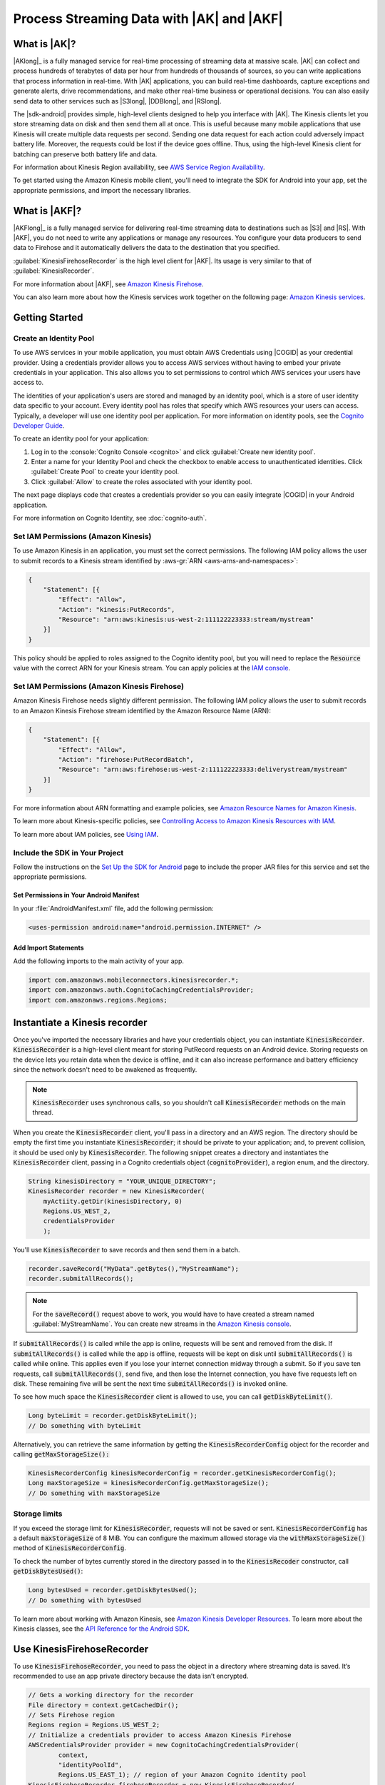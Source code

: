 .. Copyright 2010-2016 Amazon.com, Inc. or its affiliates. All Rights Reserved.

   This work is licensed under a Creative Commons Attribution-NonCommercial-ShareAlike 4.0
   International License (the "License"). You may not use this file except in compliance with the
   License. A copy of the License is located at http://creativecommons.org/licenses/by-nc-sa/4.0/.

   This file is distributed on an "AS IS" BASIS, WITHOUT WARRANTIES OR CONDITIONS OF ANY KIND,
   either express or implied. See the License for the specific language governing permissions and
   limitations under the License.

.. highlight:: java

##########################################
Process Streaming Data with |AK| and |AKF|
##########################################

What is |AK|?
=============

|AKlong|_ is a fully managed service for real-time processing of streaming data at massive scale.
|AK| can collect and process hundreds of terabytes of data per hour from hundreds of thousands of
sources, so you can write applications that process information in real-time. With |AK|
applications, you can build real-time dashboards, capture exceptions and generate alerts, drive
recommendations, and make other real-time business or operational decisions. You can also easily
send data to other services such as |S3long|, |DDBlong|, and |RSlong|.

The |sdk-android| provides simple, high-level clients designed to help you interface with |AK|. The
Kinesis clients let you store streaming data on disk and then send them all at once.  This is useful
because many mobile applications that use Kinesis will create multiple data requests per second.
Sending one data request for each action could adversely impact battery life. Moreover, the requests
could be lost if the device goes offline. Thus, using the high-level Kinesis client for batching can
preserve both battery life and data.

For information about Kinesis Region availability, see  `AWS Service Region Availability
<http://aws.amazon.com/about-aws/global-infrastructure/regional-product-services/>`_.

To get started using the Amazon Kinesis mobile client, you'll need to integrate the SDK for Android
into your app, set the appropriate permissions, and import the necessary libraries.


What is |AKF|?
==============

|AKFlong|_ is a fully managed service for delivering real-time streaming data to destinations such
as |S3| and |RS|. With |AKF|, you do not need to write any applications or manage any resources. You
configure your data producers to send data to Firehose and it automatically delivers the data to the
destination that you specified.

:guilabel:`KinesisFirehoseRecorder` is the high level client for |AKF|. Its usage is very similar to
that of :guilabel:`KinesisRecorder`.

For more information about |AKF|, see `Amazon Kinesis Firehose
<http://docs.aws.amazon.com/firehose/latest/dev/what-is-this-service.html>`_.

You can also learn more about how the Kinesis services work together on the following page: `Amazon
Kinesis services <http://aws.amazon.com/kinesis/>`_.

Getting Started
===============

Create an Identity Pool
-----------------------

To use AWS services in your mobile application, you must obtain AWS Credentials using |COGID| as
your credential provider. Using a credentials provider allows you to access AWS services without
having to embed your private credentials in your application. This also allows you to set
permissions to control which AWS services your users have access to.

The identities of your application's users are stored and managed by an identity pool, which is a
store of user identity data specific to your account. Every identity pool has roles that specify
which AWS resources your users can access. Typically, a developer will use one identity pool per
application. For more information on identity pools, see the `Cognito Developer Guide
<http://docs.aws.amazon.com/cognito/devguide/identity/identity-pools/>`_.

To create an identity pool for your application:

#. Log in to the :console:`Cognito Console <cognito>` and click :guilabel:`Create new identity
   pool`.

#. Enter a name for your Identity Pool and check the checkbox to enable access to unauthenticated
   identities. Click :guilabel:`Create Pool` to create your identity pool.

#. Click :guilabel:`Allow` to create the roles associated with your identity pool.

The next page displays code that creates a credentials provider so you can easily integrate |COGID|
in your Android application.

For more information on Cognito Identity, see :doc:`cognito-auth`.


Set IAM Permissions (Amazon Kinesis)
------------------------------------

To use Amazon Kinesis in an application, you must set the correct permissions. The following IAM
policy allows the user to submit records to a Kinesis stream identified by :aws-gr:`ARN
<aws-arns-and-namespaces>`:

.. code-block:: java

    {
        "Statement": [{
            "Effect": "Allow",
            "Action": "kinesis:PutRecords",
            "Resource": "arn:aws:kinesis:us-west-2:111122223333:stream/mystream"
        }]
    }

This policy should be applied to roles assigned to the Cognito identity pool, but you will need to
replace the :code:`Resource` value with the correct ARN for your Kinesis stream. You can apply
policies at the `IAM console <https://console.aws.amazon.com/iam/>`_.


Set IAM Permissions (Amazon Kinesis Firehose)
---------------------------------------------

Amazon Kinesis Firehose needs slightly different permission. The following IAM policy allows the
user to submit records to an Amazon Kinesis Firehose stream identified by the Amazon Resource Name
(ARN):

.. code-block:: java

    {
        "Statement": [{
            "Effect": "Allow",
            "Action": "firehose:PutRecordBatch",
            "Resource": "arn:aws:firehose:us-west-2:111122223333:deliverystream/mystream"
        }]
    }

For more information about ARN formatting and example policies, see `Amazon Resource Names for
Amazon Kinesis
<http://docs.aws.amazon.com/kinesis/latest/dev/kinesis-using-iam.html#kinesis-using-iam-arn-format>`_.

To learn more about Kinesis-specific policies, see
`Controlling Access to Amazon Kinesis Resources with IAM
<http://docs.aws.amazon.com/kinesis/latest/dev/kinesis-using-iam.html>`_.

To learn more about IAM policies, see `Using IAM
<http://docs.aws.amazon.com/IAM/latest/UserGuide/IAM_Introduction.html>`_.

Include the SDK in Your Project
-------------------------------

Follow the instructions on the `Set Up the SDK for Android
<http://docs.aws.amazon.com/mobile/sdkforandroid/developerguide/setup.html>`_ page to include the
proper JAR files for this service and set the appropriate permissions.

Set Permissions in Your Android Manifest
~~~~~~~~~~~~~~~~~~~~~~~~~~~~~~~~~~~~~~~~

In your :file:`AndroidManifest.xml` file, add the following permission:

.. code-block:: java

    <uses-permission android:name="android.permission.INTERNET" />

Add Import Statements
~~~~~~~~~~~~~~~~~~~~~

Add the following imports to the main activity of your app.

.. code-block:: java

    import com.amazonaws.mobileconnectors.kinesisrecorder.*;
    import com.amazonaws.auth.CognitoCachingCredentialsProvider;
    import com.amazonaws.regions.Regions;

Instantiate a Kinesis recorder
==============================

Once you've imported the necessary libraries and have your credentials object, you can instantiate
:code:`KinesisRecorder`. :code:`KinesisRecorder` is a high-level client meant for storing PutRecord
requests on an Android device. Storing requests on the device lets you retain data when the device
is offline, and it can also increase performance and battery efficiency since the network doesn't
need to be awakened as frequently.

.. note:: :code:`KinesisRecorder` uses synchronous calls, so you shouldn't call
   :code:`KinesisRecorder` methods on the main thread.

When you create the :code:`KinesisRecorder` client, you'll pass in a directory and an AWS region.
The directory should be empty the first time you instantiate :code:`KinesisRecorder`; it should be
private to your application; and, to prevent collision, it should be used only by
:code:`KinesisRecorder`.  The following snippet creates a directory and instantiates the
:code:`KinesisRecorder` client, passing in a Cognito credentials object (:code:`cognitoProvider`), a
region enum, and the directory.

.. code-block:: java

    String kinesisDirectory = "YOUR_UNIQUE_DIRECTORY";
    KinesisRecorder recorder = new KinesisRecorder(
        myActiity.getDir(kinesisDirectory, 0)
        Regions.US_WEST_2,
        credentialsProvider
        );

You'll use :code:`KinesisRecorder` to save records and then send them in a batch.

.. code-block:: java

    recorder.saveRecord("MyData".getBytes(),"MyStreamName");
    recorder.submitAllRecords();

.. note:: For the :code:`saveRecord()` request above to work, you would have to have created a
   stream named :guilabel:`MyStreamName`. You can create new streams in the `Amazon Kinesis console
   <https://console.aws.amazon.com/kinesis>`_.

If :code:`submitAllRecords()` is called while the app is online, requests will be sent and removed
from the disk. If :code:`submitAllRecords()` is called while the app is offline, requests will be
kept on disk until :code:`submitAllRecords()` is called while online. This applies even if you lose
your internet connection midway through a submit. So if you save ten requests, call
:code:`submitAllRecords()`, send five, and then lose the Internet connection, you have five requests
left on disk. These remaining five will be sent the next time :code:`submitAllRecords()` is invoked
online.

To see how much space the :code:`KinesisRecorder` client is allowed to use, you can call
:code:`getDiskByteLimit()`.

.. code-block:: java

    Long byteLimit = recorder.getDiskByteLimit();
    // Do something with byteLimit

Alternatively, you can retrieve the same information by getting the :code:`KinesisRecorderConfig`
object for the recorder and calling :code:`getMaxStorageSize():`

.. code-block:: java

    KinesisRecorderConfig kinesisRecorderConfig = recorder.getKinesisRecorderConfig();
    Long maxStorageSize = kinesisRecorderConfig.getMaxStorageSize();
    // Do something with maxStorageSize

Storage limits
--------------

If you exceed the storage limit for :code:`KinesisRecorder`, requests will not be saved or sent.
:code:`KinesisRecorderConfig` has a default :code:`maxStorageSize` of 8 MiB. You can configure the
maximum allowed storage via the :code:`withMaxStorageSize()` method of
:code:`KinesisRecorderConfig`.

To check the number of bytes currently stored in the directory passed in to the
:code:`KinesisRecoder` constructor, call :code:`getDiskBytesUsed()`:

.. code-block:: java

    Long bytesUsed = recorder.getDiskBytesUsed();
    // Do something with bytesUsed

To learn more about working with Amazon Kinesis, see `Amazon Kinesis Developer Resources
<http://aws.amazon.com/kinesis/developer-resources/>`_. To learn more about the Kinesis classes, see
the `API Reference for the Android SDK <http://docs.aws.amazon.com/AWSAndroidSDK/latest/javadoc/>`_.


Use KinesisFirehoseRecorder
===========================

To use :code:`KinesisFirehoseRecorder`, you need to pass the object in a directory where streaming
data is saved. It’s recommended to use an app private directory because the data isn’t encrypted.

.. code-block:: java

    // Gets a working directory for the recorder
    File directory = context.getCachedDir();
    // Sets Firehose region
    Regions region = Regions.US_WEST_2;
    // Initialize a credentials provider to access Amazon Kinesis Firehose
    AWSCredentialsProvider provider = new CognitoCachingCredentialsProvider(
            context,
            "identityPoolId",
            Regions.US_EAST_1); // region of your Amazon Cognito identity pool
    KinesisFirehoseRecorder firehoseRecorder = new KinesisFirehoseRecorder(
            directory, region, provider);

    // Start to save data, either a String or a byte array
    firehoseRecorder.saveRecord("Hello world!\n");
    firehoseRecorder.saveRecord("Streaming data to Amazon S3 via Amazon Kinesis Firehose is easy.\n");

    // Send previously saved data to Amazon Kinesis Firehose
    // Note: submitAllRecords() makes network calls, so wrap it in an AsyncTask.
    new AsyncTask<Void, Void, Void>() {
        @Override
        protected Void doInBackground(Void... v) {
            try {
                firehoseRecorder.submitAllRecords();
            } catch (AmazonClientException ace) {
                // handle error
            }
        }
    }.execute();

To learn more about working with Amazon Kinesis Firehose, see `Amazon Kinesis Firehose
<http://docs.aws.amazon.com/firehose/latest/dev/what-is-this-service.html>`_.

To learn more about the Kinesis Firehose classes, see the `API Reference for the Android SDK
<http://docs.aws.amazon.com/AWSAndroidSDK/latest/javadoc/>`_.

